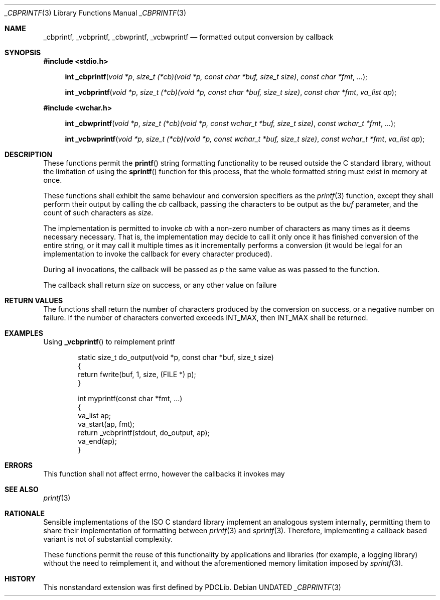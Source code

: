 .\" This file is part of the Public Domain C Library (PDCLib).
.\" Permission is granted to use, modify, and / or redistribute at will.
.\"
.Dd
.Dt _CBPRINTF 3
.Os
.\"
.Sh NAME
.Nm _cbprintf ,
.Nm _vcbprintf ,
.Nm _cbwprintf ,
.Nm _vcbwprintf
.Nd formatted output conversion by callback
.\"
.Sh SYNOPSIS
.In stdio.h
.Fn "int _cbprintf"   "void *p" "size_t (*cb)(void *p, const char    *buf, size_t size)" "const char *fmt" "..."
.Fn "int _vcbprintf"  "void *p" "size_t (*cb)(void *p, const char    *buf, size_t size)" "const char *fmt" "va_list ap"
.Pp
.In wchar.h
.Fn "int _cbwprintf"  "void *p" "size_t (*cb)(void *p, const wchar_t *buf, size_t size)" "const wchar_t *fmt" "..."
.Fn "int _vcbwprintf" "void *p" "size_t (*cb)(void *p, const wchar_t *buf, size_t size)" "const wchar_t *fmt" "va_list ap"
.\"
.Sh DESCRIPTION
These functions permit the
.Fn printf
string formatting functionality to be reused outside the C standard library,
without the limitation of using the
.Fn sprintf
function for this process, that the whole formatted string must exist in memory
at once.
.Pp
.\"
These functions shall exhibit the same behaviour and conversion specifiers as
the
.Xr printf 3
function, except they shall perform their output by calling the
.Fa cb
callback, passing the characters to be output as the
.Fa buf
parameter, and the count of such characters as
.Fa size .
.Pp
.\"
The implementation is permitted to invoke
.Fa cb
with a non-zero number of characters as many times as it deems necessary
necessary. That is, the implementation may decide to call it only once it has
finished conversion of the entire string, or it may call it multiple times as it
incrementally performs a conversion (it would be legal for an implementation to
invoke the callback for every character produced).
.Pp
.\"
During all invocations, the callback will be passed as
.Fa p
the same value as was passed to the function.
.Pp
.\"
The callback shall return
.Fa size
on success, or any other value on failure
.\"
.Sh RETURN VALUES
The functions shall return the number of characters produced by the conversion
on success, or a negative number on failure. If the number of characters
converted exceeds
.Dv INT_MAX ,
then
.Dv INT_MAX
shall be returned.
.\"
.Sh EXAMPLES
Using
.Fn _vcbprintf
to reimplement printf
.Bd -literal -offset indent
static size_t do_output(void *p, const char *buf, size_t size)
{
    return fwrite(buf, 1, size, (FILE *) p);
}

int myprintf(const char *fmt, ...)
{
    va_list ap;
    va_start(ap, fmt);
    return _vcbprintf(stdout, do_output, ap);
    va_end(ap);
}
.Ed
.\"
.Sh ERRORS
This function shall not affect errno, however the callbacks it invokes may
.\"
.Sh SEE ALSO
.Xr printf 3
.\"
.Sh RATIONALE
Sensible implementations of the ISO C standard library implement an analogous
system internally, permitting them to share their implementation of formatting
between
.Xr printf 3
and
.Xr sprintf 3 .
Therefore, implementing a callback based variant is not of substantial
complexity.
.Pp
These functions permit the reuse of this functionality by applications and
libraries (for example, a logging library) without the need to reimplement it,
and without the aforementioned memory limitation imposed by
.Xr sprintf 3 .
.\"
.Sh HISTORY
This nonstandard extension was first defined by PDCLib.
